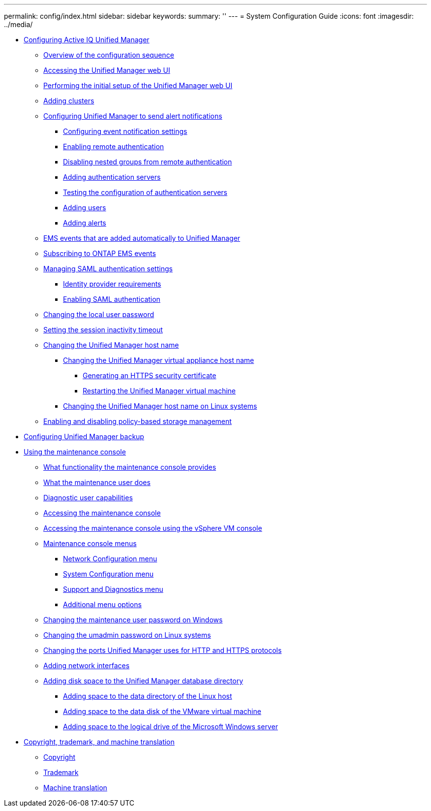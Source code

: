 ---
permalink: config/index.html
sidebar: sidebar
keywords: 
summary: ''
---
= System Configuration Guide
:icons: font
:imagesdir: ../media/

* xref:concept-configuring-unified-manager.adoc[Configuring Active IQ Unified Manager]
 ** xref:concept-overview-of-the-configuration-sequence.adoc[Overview of the configuration sequence]
 ** xref:task-accessing-oncommand-unified-manager-web-ui.adoc[Accessing the Unified Manager web UI]
 ** xref:task-performing-the-initial-setup-of-the-unified-manager-web-ui.adoc[Performing the initial setup of the Unified Manager web UI]
 ** xref:task-adding-clusters.adoc[Adding clusters]
 ** xref:task-configuring-unified-manager-to-send-alert-notifications.adoc[Configuring Unified Manager to send alert notifications]
  *** xref:task-configuring-event-notification-settings.adoc[Configuring event notification settings]
  *** xref:task-enabling-remote-authentication.adoc[Enabling remote authentication]
  *** xref:task-disabling-nested-groups-from-remote-authentication.adoc[Disabling nested groups from remote authentication]
  *** xref:task-adding-authentication-servers.adoc[Adding authentication servers]
  *** xref:task-testing-the-configuration-of-authentication-servers-um-6-0.adoc[Testing the configuration of authentication servers]
  *** xref:task-adding-users.adoc[Adding users]
  *** xref:task-adding-alerts.adoc[Adding alerts]
 ** xref:reference-ems-events-that-are-added-automatically-to-unified-manager.adoc[EMS events that are added automatically to Unified Manager]
 ** xref:task-subscribing-to-ontap-ems-events.adoc[Subscribing to ONTAP EMS events]
 ** xref:concept-managing-saml-authentication-settings-um.adoc[Managing SAML authentication settings]
  *** xref:reference-identity-provider-requirements-um.adoc[Identity provider requirements]
  *** xref:task-enabling-saml-authentication-um.adoc[Enabling SAML authentication]
 ** xref:task-changing-the-local-user-password.adoc[Changing the local user password]
 ** xref:task-setting-the-session-inactivity-timeout.adoc[Setting the session inactivity timeout]
 ** xref:concept-changing-the-unified-manager-host-name.adoc[Changing the Unified Manager host name]
  *** xref:task-changing-the-unified-manager-host-name-on-vmware.adoc[Changing the Unified Manager virtual appliance host name]
   **** xref:task-generating-an-https-security-certificate-ocf.adoc[Generating an HTTPS security certificate]
   **** xref:task-restarting-the-unified-manager-virtual-machine.adoc[Restarting the Unified Manager virtual machine]
  *** xref:task-changing-the-unified-manager-host-name-on-rhel-or-centos.adoc[Changing the Unified Manager host name on Linux systems]
 ** xref:task-enabling-and-disabling-policy-based-storage-management.adoc[Enabling and disabling policy-based storage management]
* xref:concept-configuring-um-backup.adoc[Configuring Unified Manager backup]
* xref:task-using-the-maintenance-console.adoc[Using the maintenance console]
 ** xref:concept-what-functionality-the-maintenance-console-provides.adoc[What functionality the maintenance console provides]
 ** xref:concept-what-the-maintenance-user-does.adoc[What the maintenance user does]
 ** xref:concept-what-the-diagnostic-user-does.adoc[Diagnostic user capabilities]
 ** xref:task-accessing-the-maintenance-console.adoc[Accessing the maintenance console]
 ** xref:task-accessing-the-maintenance-console-using-vsphere.adoc[Accessing the maintenance console using the vSphere VM console]
 ** xref:concept-maintenance-console-menu.adoc[Maintenance console menus]
  *** xref:reference-network-configuration-menu.adoc[Network Configuration menu]
  *** xref:reference-system-configuration-menu.adoc[System Configuration menu]
  *** xref:reference-support-and-diagnostics-menu.adoc[Support and Diagnostics menu]
  *** xref:reference-additional-menu-options.adoc[Additional menu options]
 ** xref:task-changing-the-maintenance-user-password-on-windows.adoc[Changing the maintenance user password on Windows]
 ** xref:task-changing-the-umadmin-password-on-rhel.adoc[Changing the umadmin password on Linux systems]
 ** xref:task-changing-the-ports-um-uses-for-http-and-https-protocols.adoc[Changing the ports Unified Manager uses for HTTP and HTTPS protocols]
 ** xref:task-adding-additional-network-interfaces.adoc[Adding network interfaces]
 ** xref:concept-adding-disk-space-to-the-unified-manager-database-directory.adoc[Adding disk space to the Unified Manager database directory]
  *** xref:task-adding-space-to-the-data-directory-of-the-unified-manager-red-hat-enterprise-linux-host.adoc[Adding space to the data directory of the Linux host]
  *** xref:task-adding-space-to-the-data-disk-of-the-vmware-virtual-machine.adoc[Adding space to the data disk of the VMware virtual machine]
  *** xref:task-adding-space-to-the-data-disk-of-the-microsoft-windows-server.adoc[Adding space to the logical drive of the Microsoft Windows server]
* xref:reference-copyright-and-trademark.adoc[Copyright, trademark, and machine translation]
 ** xref:reference-copyright.adoc[Copyright]
 ** xref:reference-trademark.adoc[Trademark]
 ** xref:generic-machine-translation-disclaimer.adoc[Machine translation]
